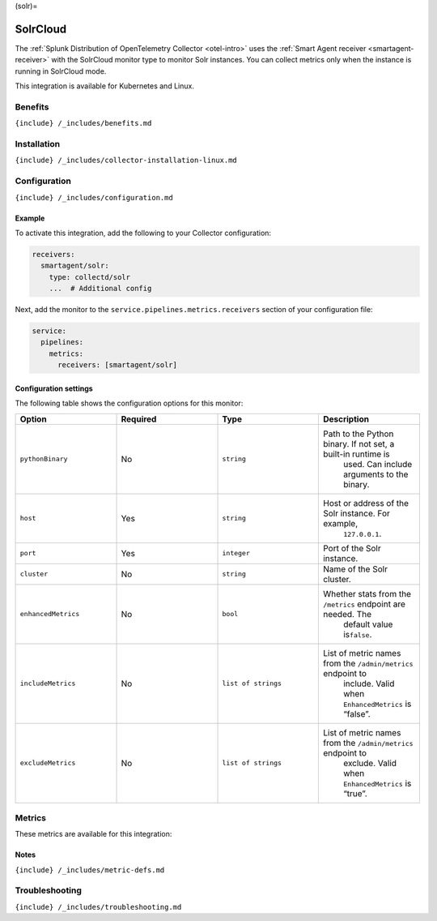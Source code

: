 (solr)=

SolrCloud
=========

.. raw:: html

   <meta name="description" content="Use this Splunk Observability Cloud integration for the SolrCloud monitor. See benefits, install, configuration, and metrics">

The
:ref:`Splunk Distribution of OpenTelemetry Collector <otel-intro>`
uses the :ref:`Smart Agent receiver <smartagent-receiver>` with the
SolrCloud monitor type to monitor Solr instances. You can collect
metrics only when the instance is running in SolrCloud mode.

This integration is available for Kubernetes and Linux.

Benefits
--------

``{include} /_includes/benefits.md``

Installation
------------

``{include} /_includes/collector-installation-linux.md``

Configuration
-------------

``{include} /_includes/configuration.md``

Example
~~~~~~~

To activate this integration, add the following to your Collector
configuration:

.. code:: yaml

   receivers:
     smartagent/solr:
       type: collectd/solr
       ...  # Additional config

Next, add the monitor to the ``service.pipelines.metrics.receivers``
section of your configuration file:

.. code:: yaml

   service:
     pipelines:
       metrics:
         receivers: [smartagent/solr]

Configuration settings
~~~~~~~~~~~~~~~~~~~~~~

The following table shows the configuration options for this monitor:

.. list-table::
   :widths: 18 18 18 18
   :header-rows: 1

   - 

      - Option
      - Required
      - Type
      - Description
   - 

      - ``pythonBinary``
      - No
      - ``string``
      - Path to the Python binary. If not set, a built-in runtime is
         used. Can include arguments to the binary.
   - 

      - ``host``
      - Yes
      - ``string``
      - Host or address of the Solr instance. For example,
         ``127.0.0.1``.
   - 

      - ``port``
      - Yes
      - ``integer``
      - Port of the Solr instance.
   - 

      - ``cluster``
      - No
      - ``string``
      - Name of the Solr cluster.
   - 

      - ``enhancedMetrics``
      - No
      - ``bool``
      - Whether stats from the ``/metrics`` endpoint are needed. The
         default value is\ ``false``.
   - 

      - ``includeMetrics``
      - No
      - ``list of strings``
      - List of metric names from the ``/admin/metrics`` endpoint to
         include. Valid when ``EnhancedMetrics`` is “false”.
   - 

      - ``excludeMetrics``
      - No
      - ``list of strings``
      - List of metric names from the ``/admin/metrics`` endpoint to
         exclude. Valid when ``EnhancedMetrics`` is “true”.

Metrics
-------

These metrics are available for this integration:

.. container:: metrics-yaml

Notes
~~~~~

``{include} /_includes/metric-defs.md``

Troubleshooting
---------------

``{include} /_includes/troubleshooting.md``
